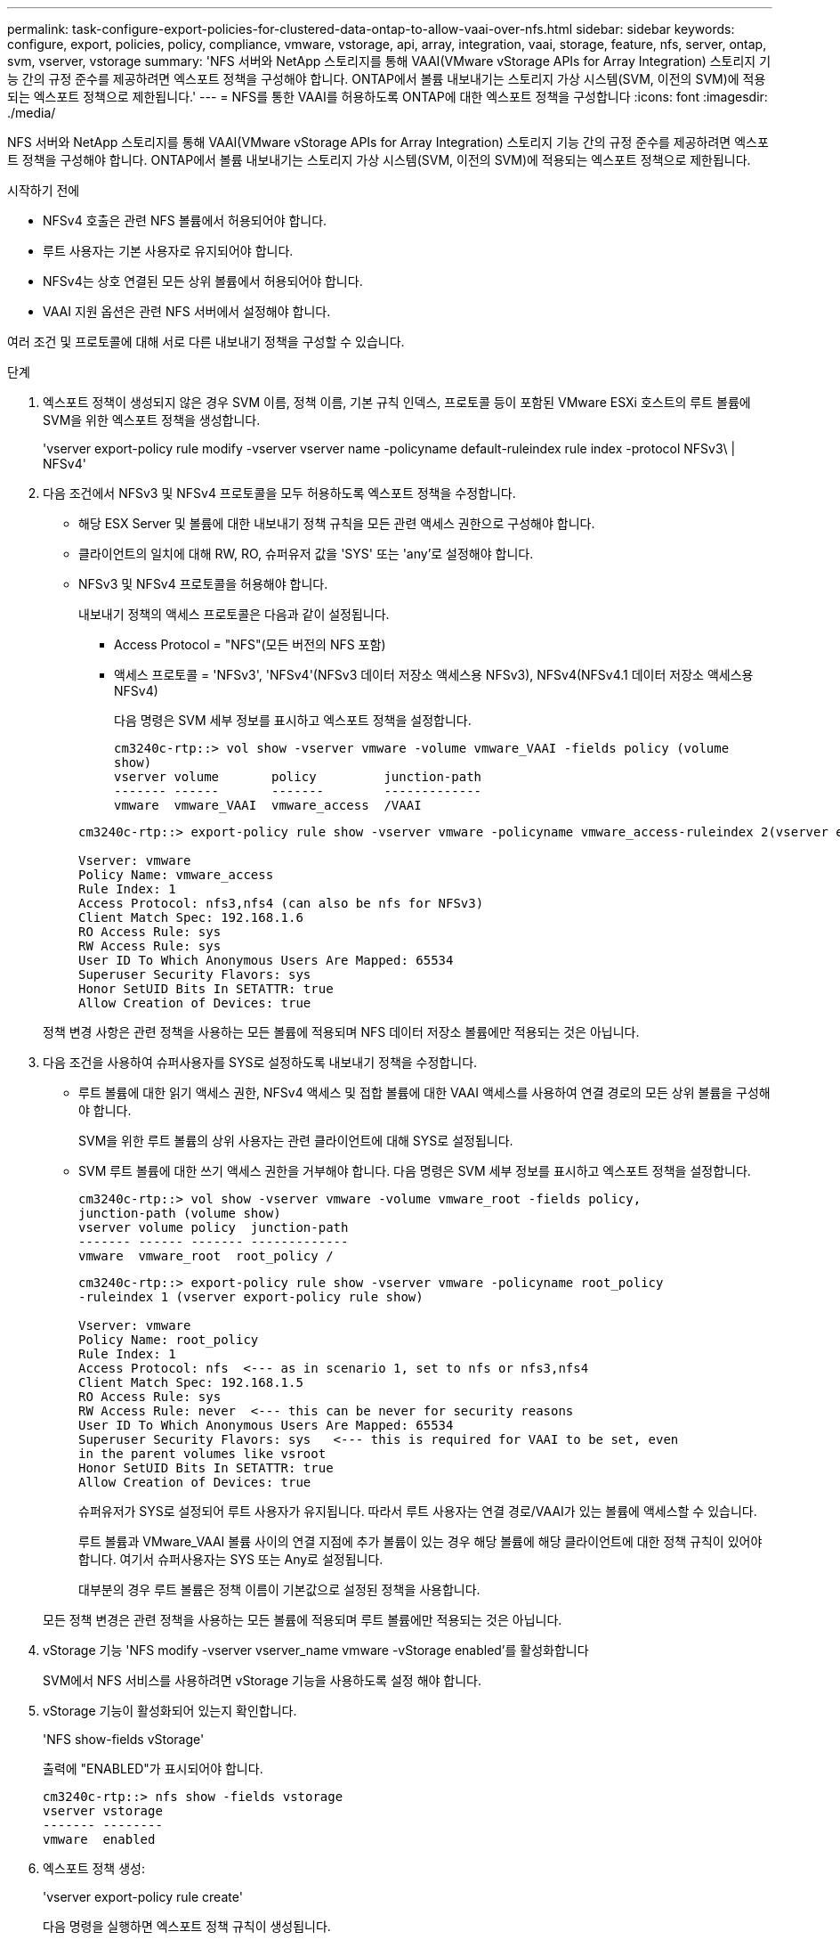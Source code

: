 ---
permalink: task-configure-export-policies-for-clustered-data-ontap-to-allow-vaai-over-nfs.html 
sidebar: sidebar 
keywords: configure, export, policies, policy, compliance, vmware, vstorage, api, array, integration, vaai, storage, feature, nfs, server, ontap, svm, vserver, vstorage 
summary: 'NFS 서버와 NetApp 스토리지를 통해 VAAI(VMware vStorage APIs for Array Integration) 스토리지 기능 간의 규정 준수를 제공하려면 엑스포트 정책을 구성해야 합니다. ONTAP에서 볼륨 내보내기는 스토리지 가상 시스템(SVM, 이전의 SVM)에 적용되는 엑스포트 정책으로 제한됩니다.' 
---
= NFS를 통한 VAAI를 허용하도록 ONTAP에 대한 엑스포트 정책을 구성합니다
:icons: font
:imagesdir: ./media/


[role="lead"]
NFS 서버와 NetApp 스토리지를 통해 VAAI(VMware vStorage APIs for Array Integration) 스토리지 기능 간의 규정 준수를 제공하려면 엑스포트 정책을 구성해야 합니다. ONTAP에서 볼륨 내보내기는 스토리지 가상 시스템(SVM, 이전의 SVM)에 적용되는 엑스포트 정책으로 제한됩니다.

.시작하기 전에
* NFSv4 호출은 관련 NFS 볼륨에서 허용되어야 합니다.
* 루트 사용자는 기본 사용자로 유지되어야 합니다.
* NFSv4는 상호 연결된 모든 상위 볼륨에서 허용되어야 합니다.
* VAAI 지원 옵션은 관련 NFS 서버에서 설정해야 합니다.


여러 조건 및 프로토콜에 대해 서로 다른 내보내기 정책을 구성할 수 있습니다.

.단계
. 엑스포트 정책이 생성되지 않은 경우 SVM 이름, 정책 이름, 기본 규칙 인덱스, 프로토콜 등이 포함된 VMware ESXi 호스트의 루트 볼륨에 SVM을 위한 엑스포트 정책을 생성합니다.
+
'vserver export-policy rule modify -vserver vserver name -policyname default-ruleindex rule index -protocol NFSv3\ | NFSv4'

. 다음 조건에서 NFSv3 및 NFSv4 프로토콜을 모두 허용하도록 엑스포트 정책을 수정합니다.
+
** 해당 ESX Server 및 볼륨에 대한 내보내기 정책 규칙을 모든 관련 액세스 권한으로 구성해야 합니다.
** 클라이언트의 일치에 대해 RW, RO, 슈퍼유저 값을 'SYS' 또는 'any'로 설정해야 합니다.
** NFSv3 및 NFSv4 프로토콜을 허용해야 합니다.
+
내보내기 정책의 액세스 프로토콜은 다음과 같이 설정됩니다.

+
*** Access Protocol = "NFS"(모든 버전의 NFS 포함)
*** 액세스 프로토콜 = 'NFSv3', 'NFSv4'(NFSv3 데이터 저장소 액세스용 NFSv3), NFSv4(NFSv4.1 데이터 저장소 액세스용 NFSv4)
+
다음 명령은 SVM 세부 정보를 표시하고 엑스포트 정책을 설정합니다.

+
[listing]
----
cm3240c-rtp::> vol show -vserver vmware -volume vmware_VAAI -fields policy (volume
show)
vserver volume       policy         junction-path
------- ------       -------        -------------
vmware  vmware_VAAI  vmware_access  /VAAI
----


+
[listing]
----
cm3240c-rtp::> export-policy rule show -vserver vmware -policyname vmware_access-ruleindex 2(vserver export-policy rule show)

Vserver: vmware
Policy Name: vmware_access
Rule Index: 1
Access Protocol: nfs3,nfs4 (can also be nfs for NFSv3)
Client Match Spec: 192.168.1.6
RO Access Rule: sys
RW Access Rule: sys
User ID To Which Anonymous Users Are Mapped: 65534
Superuser Security Flavors: sys
Honor SetUID Bits In SETATTR: true
Allow Creation of Devices: true
----


+
정책 변경 사항은 관련 정책을 사용하는 모든 볼륨에 적용되며 NFS 데이터 저장소 볼륨에만 적용되는 것은 아닙니다.

. 다음 조건을 사용하여 슈퍼사용자를 SYS로 설정하도록 내보내기 정책을 수정합니다.
+
** 루트 볼륨에 대한 읽기 액세스 권한, NFSv4 액세스 및 접합 볼륨에 대한 VAAI 액세스를 사용하여 연결 경로의 모든 상위 볼륨을 구성해야 합니다.
+
SVM을 위한 루트 볼륨의 상위 사용자는 관련 클라이언트에 대해 SYS로 설정됩니다.

** SVM 루트 볼륨에 대한 쓰기 액세스 권한을 거부해야 합니다. 다음 명령은 SVM 세부 정보를 표시하고 엑스포트 정책을 설정합니다.
+
[listing]
----
cm3240c-rtp::> vol show -vserver vmware -volume vmware_root -fields policy,
junction-path (volume show)
vserver volume policy  junction-path
------- ------ ------- -------------
vmware  vmware_root  root_policy /
----
+
[listing]
----

cm3240c-rtp::> export-policy rule show -vserver vmware -policyname root_policy
-ruleindex 1 (vserver export-policy rule show)

Vserver: vmware
Policy Name: root_policy
Rule Index: 1
Access Protocol: nfs  <--- as in scenario 1, set to nfs or nfs3,nfs4
Client Match Spec: 192.168.1.5
RO Access Rule: sys
RW Access Rule: never  <--- this can be never for security reasons
User ID To Which Anonymous Users Are Mapped: 65534
Superuser Security Flavors: sys   <--- this is required for VAAI to be set, even
in the parent volumes like vsroot
Honor SetUID Bits In SETATTR: true
Allow Creation of Devices: true
----
+
슈퍼유저가 SYS로 설정되어 루트 사용자가 유지됩니다. 따라서 루트 사용자는 연결 경로/VAAI가 있는 볼륨에 액세스할 수 있습니다.

+
루트 볼륨과 VMware_VAAI 볼륨 사이의 연결 지점에 추가 볼륨이 있는 경우 해당 볼륨에 해당 클라이언트에 대한 정책 규칙이 있어야 합니다. 여기서 슈퍼사용자는 SYS 또는 Any로 설정됩니다.

+
대부분의 경우 루트 볼륨은 정책 이름이 기본값으로 설정된 정책을 사용합니다.

+
모든 정책 변경은 관련 정책을 사용하는 모든 볼륨에 적용되며 루트 볼륨에만 적용되는 것은 아닙니다.



. vStorage 기능 'NFS modify -vserver vserver_name vmware -vStorage enabled'를 활성화합니다
+
SVM에서 NFS 서비스를 사용하려면 vStorage 기능을 사용하도록 설정 해야 합니다.

. vStorage 기능이 활성화되어 있는지 확인합니다.
+
'NFS show-fields vStorage'

+
출력에 "ENABLED"가 표시되어야 합니다.

+
[listing]
----
cm3240c-rtp::> nfs show -fields vstorage
vserver vstorage
------- --------
vmware  enabled
----
. 엑스포트 정책 생성:
+
'vserver export-policy rule create'

+
다음 명령을 실행하면 엑스포트 정책 규칙이 생성됩니다.

+
[listing]
----
User1-vserver2::> protocol export-policy rule create -vserver vs1
-policyname default -clientmatch 0.0.0.0/0 -rorule any -rwrule any -superuser
any -anon 0

User1-vserver2::> export-policy rule show vserver export-policy rule show)
Virtual      Policy          Rule    Access   Client                RO
Server       Name            Index   Protocol Match                 Rule
------------ --------------- ------  -------- --------------------- ---------
vs1          default         1       any      0.0.0.0/0             any

User1-vserver2::>
----
. 엑스포트 정책을 표시합니다.
+
vserver export-policy show를 참조하십시오

+
다음 명령은 엑스포트 정책을 표시합니다.

+
[listing]
----
User1-vserver2::> export-policy show (vserver export-policy show)
Virtual Server   Policy Name
---------------  -------------------
vs1              default
----

